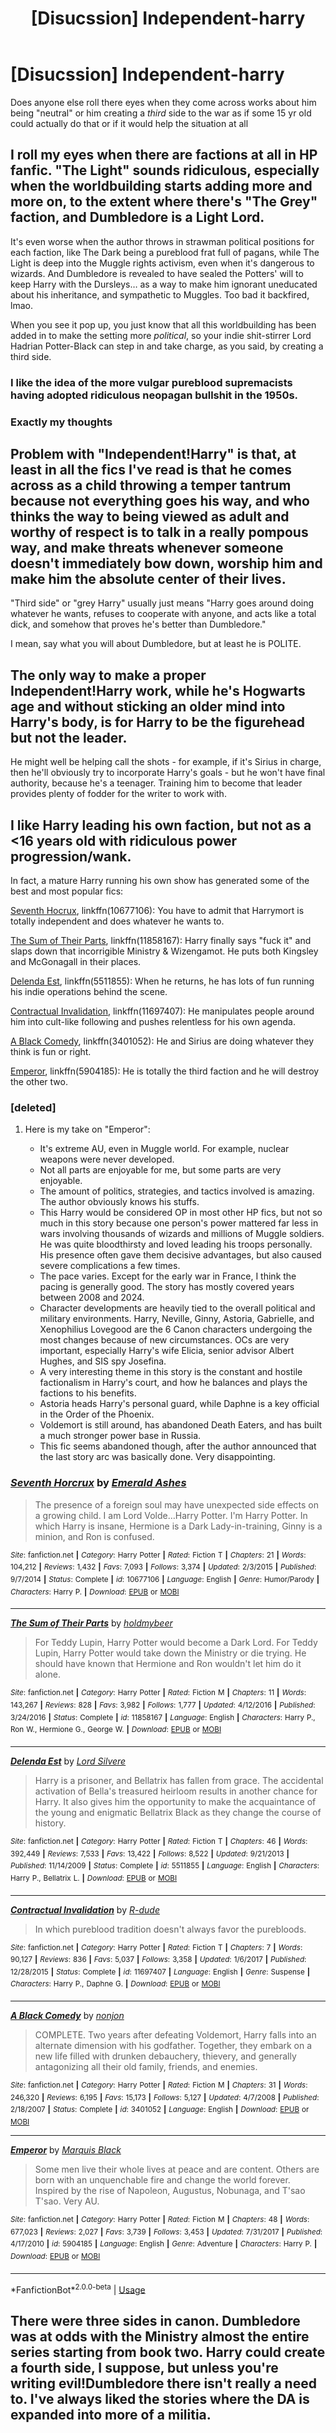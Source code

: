 #+TITLE: [Disucssion] Independent-harry

* [Disucssion] Independent-harry
:PROPERTIES:
:Author: ilikesmokingmid
:Score: 12
:DateUnix: 1550504573.0
:DateShort: 2019-Feb-18
:END:
Does anyone else roll there eyes when they come across works about him being "neutral" or him creating a /third/ side to the war as if some 15 yr old could actually do that or if it would help the situation at all


** I roll my eyes when there are factions at all in HP fanfic. "The Light" sounds ridiculous, especially when the worldbuilding starts adding more and more on, to the extent where there's "The Grey" faction, and Dumbledore is a Light Lord.

It's even worse when the author throws in strawman political positions for each faction, like The Dark being a pureblood frat full of pagans, while The Light is deep into the Muggle rights activism, even when it's dangerous to wizards. And Dumbledore is revealed to have sealed the Potters' will to keep Harry with the Dursleys... as a way to make him ignorant uneducated about his inheritance, and sympathetic to Muggles. Too bad it backfired, lmao.

When you see it pop up, you just know that all this worldbuilding has been added in to make the setting more /political/, so your indie shit-stirrer Lord Hadrian Potter-Black can step in and take charge, as you said, by creating a third side.
:PROPERTIES:
:Author: 4ecks
:Score: 22
:DateUnix: 1550505487.0
:DateShort: 2019-Feb-18
:END:

*** I like the idea of the more vulgar pureblood supremacists having adopted ridiculous neopagan bullshit in the 1950s.
:PROPERTIES:
:Author: impossiblefork
:Score: 5
:DateUnix: 1550536875.0
:DateShort: 2019-Feb-19
:END:


*** Exactly my thoughts
:PROPERTIES:
:Author: ilikesmokingmid
:Score: 4
:DateUnix: 1550505748.0
:DateShort: 2019-Feb-18
:END:


** Problem with "Independent!Harry" is that, at least in all the fics I've read is that he comes across as a child throwing a temper tantrum because not everything goes his way, and who thinks the way to being viewed as adult and worthy of respect is to talk in a really pompous way, and make threats whenever someone doesn't immediately bow down, worship him and make him the absolute center of their lives.

"Third side" or "grey Harry" usually just means "Harry goes around doing whatever he wants, refuses to cooperate with anyone, and acts like a total dick, and somehow that proves he's better than Dumbledore."

I mean, say what you will about Dumbledore, but at least he is POLITE.
:PROPERTIES:
:Author: Dina-M
:Score: 19
:DateUnix: 1550517658.0
:DateShort: 2019-Feb-18
:END:


** The only way to make a proper Independent!Harry work, while he's Hogwarts age and without sticking an older mind into Harry's body, is for Harry to be the figurehead but not the leader.

He might well be helping call the shots - for example, if it's Sirius in charge, then he'll obviously try to incorporate Harry's goals - but he won't have final authority, because he's a teenager. Training him to become that leader provides plenty of fodder for the writer to work with.
:PROPERTIES:
:Author: AnAlternator
:Score: 7
:DateUnix: 1550522417.0
:DateShort: 2019-Feb-19
:END:


** I like Harry leading his own faction, but not as a <16 years old with ridiculous power progression/wank.

In fact, a mature Harry running his own show has generated some of the best and most popular fics:

[[https://www.fanfiction.net/s/10677106/1/Seventh-Horcrux][Seventh Hocrux]], linkffn(10677106): You have to admit that Harrymort is totally independent and does whatever he wants to.

[[https://www.fanfiction.net/s/11858167/1/The-Sum-of-Their-Parts][The Sum of Their Parts]], linkffn(11858167): Harry finally says "fuck it" and slaps down that incorrigible Ministry & Wizengamot. He puts both Kingsley and McGonagall in their places.

[[https://www.fanfiction.net/s/5511855/1/Delenda-Est][Delenda Est]], linkffn(5511855): When he returns, he has lots of fun running his indie operations behind the scene.

[[https://www.fanfiction.net/s/11697407/1/Contractual-Invalidation][Contractual Invalidation]], linkffn(11697407): He manipulates people around him into cult-like following and pushes relentless for his own agenda.

[[https://www.fanfiction.net/s/3401052/1/A-Black-Comedy][A Black Comedy]], linkffn(3401052): He and Sirius are doing whatever they think is fun or right.

[[https://www.fanfiction.net/s/5904185/1/Emperor][Emperor]], linkffn(5904185): He is totally the third faction and he will destroy the other two.
:PROPERTIES:
:Author: InquisitorCOC
:Score: 8
:DateUnix: 1550508380.0
:DateShort: 2019-Feb-18
:END:

*** [deleted]
:PROPERTIES:
:Score: 1
:DateUnix: 1550592755.0
:DateShort: 2019-Feb-19
:END:

**** Here is my take on "Emperor":

- It's extreme AU, even in Muggle world. For example, nuclear weapons were never developed.
- Not all parts are enjoyable for me, but some parts are very enjoyable.
- The amount of politics, strategies, and tactics involved is amazing. The author obviously knows his stuffs.
- This Harry would be considered OP in most other HP fics, but not so much in this story because one person's power mattered far less in wars involving thousands of wizards and millions of Muggle soldiers. He was quite bloodthirsty and loved leading his troops personally. His presence often gave them decisive advantages, but also caused severe complications a few times.
- The pace varies. Except for the early war in France, I think the pacing is generally good. The story has mostly covered years between 2008 and 2024.
- Character developments are heavily tied to the overall political and military environments. Harry, Neville, Ginny, Astoria, Gabrielle, and Xenophilius Lovegood are the 6 Canon characters undergoing the most changes because of new circumstances. OCs are very important, especially Harry's wife Elicia, senior advisor Albert Hughes, and SIS spy Josefina.
- A very interesting theme in this story is the constant and hostile factionalism in Harry's court, and how he balances and plays the factions to his benefits.
- Astoria heads Harry's personal guard, while Daphne is a key official in the Order of the Phoenix.
- Voldemort is still around, has abandoned Death Eaters, and has built a much stronger power base in Russia.
- This fic seems abandoned though, after the author announced that the last story arc was basically done. Very disappointing.
:PROPERTIES:
:Author: InquisitorCOC
:Score: 2
:DateUnix: 1550594010.0
:DateShort: 2019-Feb-19
:END:


*** [[https://www.fanfiction.net/s/10677106/1/][*/Seventh Horcrux/*]] by [[https://www.fanfiction.net/u/4112736/Emerald-Ashes][/Emerald Ashes/]]

#+begin_quote
  The presence of a foreign soul may have unexpected side effects on a growing child. I am Lord Volde...Harry Potter. I'm Harry Potter. In which Harry is insane, Hermione is a Dark Lady-in-training, Ginny is a minion, and Ron is confused.
#+end_quote

^{/Site/:} ^{fanfiction.net} ^{*|*} ^{/Category/:} ^{Harry} ^{Potter} ^{*|*} ^{/Rated/:} ^{Fiction} ^{T} ^{*|*} ^{/Chapters/:} ^{21} ^{*|*} ^{/Words/:} ^{104,212} ^{*|*} ^{/Reviews/:} ^{1,432} ^{*|*} ^{/Favs/:} ^{7,093} ^{*|*} ^{/Follows/:} ^{3,374} ^{*|*} ^{/Updated/:} ^{2/3/2015} ^{*|*} ^{/Published/:} ^{9/7/2014} ^{*|*} ^{/Status/:} ^{Complete} ^{*|*} ^{/id/:} ^{10677106} ^{*|*} ^{/Language/:} ^{English} ^{*|*} ^{/Genre/:} ^{Humor/Parody} ^{*|*} ^{/Characters/:} ^{Harry} ^{P.} ^{*|*} ^{/Download/:} ^{[[http://www.ff2ebook.com/old/ffn-bot/index.php?id=10677106&source=ff&filetype=epub][EPUB]]} ^{or} ^{[[http://www.ff2ebook.com/old/ffn-bot/index.php?id=10677106&source=ff&filetype=mobi][MOBI]]}

--------------

[[https://www.fanfiction.net/s/11858167/1/][*/The Sum of Their Parts/*]] by [[https://www.fanfiction.net/u/7396284/holdmybeer][/holdmybeer/]]

#+begin_quote
  For Teddy Lupin, Harry Potter would become a Dark Lord. For Teddy Lupin, Harry Potter would take down the Ministry or die trying. He should have known that Hermione and Ron wouldn't let him do it alone.
#+end_quote

^{/Site/:} ^{fanfiction.net} ^{*|*} ^{/Category/:} ^{Harry} ^{Potter} ^{*|*} ^{/Rated/:} ^{Fiction} ^{M} ^{*|*} ^{/Chapters/:} ^{11} ^{*|*} ^{/Words/:} ^{143,267} ^{*|*} ^{/Reviews/:} ^{828} ^{*|*} ^{/Favs/:} ^{3,982} ^{*|*} ^{/Follows/:} ^{1,777} ^{*|*} ^{/Updated/:} ^{4/12/2016} ^{*|*} ^{/Published/:} ^{3/24/2016} ^{*|*} ^{/Status/:} ^{Complete} ^{*|*} ^{/id/:} ^{11858167} ^{*|*} ^{/Language/:} ^{English} ^{*|*} ^{/Characters/:} ^{Harry} ^{P.,} ^{Ron} ^{W.,} ^{Hermione} ^{G.,} ^{George} ^{W.} ^{*|*} ^{/Download/:} ^{[[http://www.ff2ebook.com/old/ffn-bot/index.php?id=11858167&source=ff&filetype=epub][EPUB]]} ^{or} ^{[[http://www.ff2ebook.com/old/ffn-bot/index.php?id=11858167&source=ff&filetype=mobi][MOBI]]}

--------------

[[https://www.fanfiction.net/s/5511855/1/][*/Delenda Est/*]] by [[https://www.fanfiction.net/u/116880/Lord-Silvere][/Lord Silvere/]]

#+begin_quote
  Harry is a prisoner, and Bellatrix has fallen from grace. The accidental activation of Bella's treasured heirloom results in another chance for Harry. It also gives him the opportunity to make the acquaintance of the young and enigmatic Bellatrix Black as they change the course of history.
#+end_quote

^{/Site/:} ^{fanfiction.net} ^{*|*} ^{/Category/:} ^{Harry} ^{Potter} ^{*|*} ^{/Rated/:} ^{Fiction} ^{T} ^{*|*} ^{/Chapters/:} ^{46} ^{*|*} ^{/Words/:} ^{392,449} ^{*|*} ^{/Reviews/:} ^{7,533} ^{*|*} ^{/Favs/:} ^{13,422} ^{*|*} ^{/Follows/:} ^{8,522} ^{*|*} ^{/Updated/:} ^{9/21/2013} ^{*|*} ^{/Published/:} ^{11/14/2009} ^{*|*} ^{/Status/:} ^{Complete} ^{*|*} ^{/id/:} ^{5511855} ^{*|*} ^{/Language/:} ^{English} ^{*|*} ^{/Characters/:} ^{Harry} ^{P.,} ^{Bellatrix} ^{L.} ^{*|*} ^{/Download/:} ^{[[http://www.ff2ebook.com/old/ffn-bot/index.php?id=5511855&source=ff&filetype=epub][EPUB]]} ^{or} ^{[[http://www.ff2ebook.com/old/ffn-bot/index.php?id=5511855&source=ff&filetype=mobi][MOBI]]}

--------------

[[https://www.fanfiction.net/s/11697407/1/][*/Contractual Invalidation/*]] by [[https://www.fanfiction.net/u/2057121/R-dude][/R-dude/]]

#+begin_quote
  In which pureblood tradition doesn't always favor the purebloods.
#+end_quote

^{/Site/:} ^{fanfiction.net} ^{*|*} ^{/Category/:} ^{Harry} ^{Potter} ^{*|*} ^{/Rated/:} ^{Fiction} ^{T} ^{*|*} ^{/Chapters/:} ^{7} ^{*|*} ^{/Words/:} ^{90,127} ^{*|*} ^{/Reviews/:} ^{836} ^{*|*} ^{/Favs/:} ^{5,037} ^{*|*} ^{/Follows/:} ^{3,358} ^{*|*} ^{/Updated/:} ^{1/6/2017} ^{*|*} ^{/Published/:} ^{12/28/2015} ^{*|*} ^{/Status/:} ^{Complete} ^{*|*} ^{/id/:} ^{11697407} ^{*|*} ^{/Language/:} ^{English} ^{*|*} ^{/Genre/:} ^{Suspense} ^{*|*} ^{/Characters/:} ^{Harry} ^{P.,} ^{Daphne} ^{G.} ^{*|*} ^{/Download/:} ^{[[http://www.ff2ebook.com/old/ffn-bot/index.php?id=11697407&source=ff&filetype=epub][EPUB]]} ^{or} ^{[[http://www.ff2ebook.com/old/ffn-bot/index.php?id=11697407&source=ff&filetype=mobi][MOBI]]}

--------------

[[https://www.fanfiction.net/s/3401052/1/][*/A Black Comedy/*]] by [[https://www.fanfiction.net/u/649528/nonjon][/nonjon/]]

#+begin_quote
  COMPLETE. Two years after defeating Voldemort, Harry falls into an alternate dimension with his godfather. Together, they embark on a new life filled with drunken debauchery, thievery, and generally antagonizing all their old family, friends, and enemies.
#+end_quote

^{/Site/:} ^{fanfiction.net} ^{*|*} ^{/Category/:} ^{Harry} ^{Potter} ^{*|*} ^{/Rated/:} ^{Fiction} ^{M} ^{*|*} ^{/Chapters/:} ^{31} ^{*|*} ^{/Words/:} ^{246,320} ^{*|*} ^{/Reviews/:} ^{6,195} ^{*|*} ^{/Favs/:} ^{15,173} ^{*|*} ^{/Follows/:} ^{5,127} ^{*|*} ^{/Updated/:} ^{4/7/2008} ^{*|*} ^{/Published/:} ^{2/18/2007} ^{*|*} ^{/Status/:} ^{Complete} ^{*|*} ^{/id/:} ^{3401052} ^{*|*} ^{/Language/:} ^{English} ^{*|*} ^{/Download/:} ^{[[http://www.ff2ebook.com/old/ffn-bot/index.php?id=3401052&source=ff&filetype=epub][EPUB]]} ^{or} ^{[[http://www.ff2ebook.com/old/ffn-bot/index.php?id=3401052&source=ff&filetype=mobi][MOBI]]}

--------------

[[https://www.fanfiction.net/s/5904185/1/][*/Emperor/*]] by [[https://www.fanfiction.net/u/1227033/Marquis-Black][/Marquis Black/]]

#+begin_quote
  Some men live their whole lives at peace and are content. Others are born with an unquenchable fire and change the world forever. Inspired by the rise of Napoleon, Augustus, Nobunaga, and T'sao T'sao. Very AU.
#+end_quote

^{/Site/:} ^{fanfiction.net} ^{*|*} ^{/Category/:} ^{Harry} ^{Potter} ^{*|*} ^{/Rated/:} ^{Fiction} ^{M} ^{*|*} ^{/Chapters/:} ^{48} ^{*|*} ^{/Words/:} ^{677,023} ^{*|*} ^{/Reviews/:} ^{2,027} ^{*|*} ^{/Favs/:} ^{3,739} ^{*|*} ^{/Follows/:} ^{3,453} ^{*|*} ^{/Updated/:} ^{7/31/2017} ^{*|*} ^{/Published/:} ^{4/17/2010} ^{*|*} ^{/id/:} ^{5904185} ^{*|*} ^{/Language/:} ^{English} ^{*|*} ^{/Genre/:} ^{Adventure} ^{*|*} ^{/Characters/:} ^{Harry} ^{P.} ^{*|*} ^{/Download/:} ^{[[http://www.ff2ebook.com/old/ffn-bot/index.php?id=5904185&source=ff&filetype=epub][EPUB]]} ^{or} ^{[[http://www.ff2ebook.com/old/ffn-bot/index.php?id=5904185&source=ff&filetype=mobi][MOBI]]}

--------------

*FanfictionBot*^{2.0.0-beta} | [[https://github.com/tusing/reddit-ffn-bot/wiki/Usage][Usage]]
:PROPERTIES:
:Author: FanfictionBot
:Score: -1
:DateUnix: 1550508398.0
:DateShort: 2019-Feb-18
:END:


** There were three sides in canon. Dumbledore was at odds with the Ministry almost the entire series starting from book two. Harry could create a fourth side, I suppose, but unless you're writing evil!Dumbledore there isn't really a need to. I've always liked the stories where the DA is expanded into more of a militia.

​

One thing he can't do is be neutral. Even if he wasn't looking to avenge his parents, he'd need to fight just to survive.

​

Still, there's something to be said for a Harry that doesn't do what's expected of him, which is where the indy!Harry genre really thrives. Harry shutting down Scrimgeour makes you want to pump your fist. Dumbledore even says "the prophecy does not mean you have to do anything." So many stories revolve around Harry being the chosen one and having to be the hero. Indy!Harry stories can provide a counterbalance, the plot that asks, 'what if Harry wasn't inclined to run headlong into danger?' He's a kid. It shouldn't be his responsibility. What would happen, how would it play out? It's an interesting diversion.
:PROPERTIES:
:Author: Incubix
:Score: 2
:DateUnix: 1550545802.0
:DateShort: 2019-Feb-19
:END:

*** The ministry was much more of a nuisances that becomes a later asset to Voldemort then an actual side imo.
:PROPERTIES:
:Author: ilikesmokingmid
:Score: 1
:DateUnix: 1550623484.0
:DateShort: 2019-Feb-20
:END:


** In all honesty, being famous in the entire country and possibly beyond /and/ being a millionaire does leave one with quite a bit of room of maneuver. I dont really find it /that/ impossible, especially given how small the country in question actually is.
:PROPERTIES:
:Author: DragonEmperor1997
:Score: 2
:DateUnix: 1550566858.0
:DateShort: 2019-Feb-19
:END:
